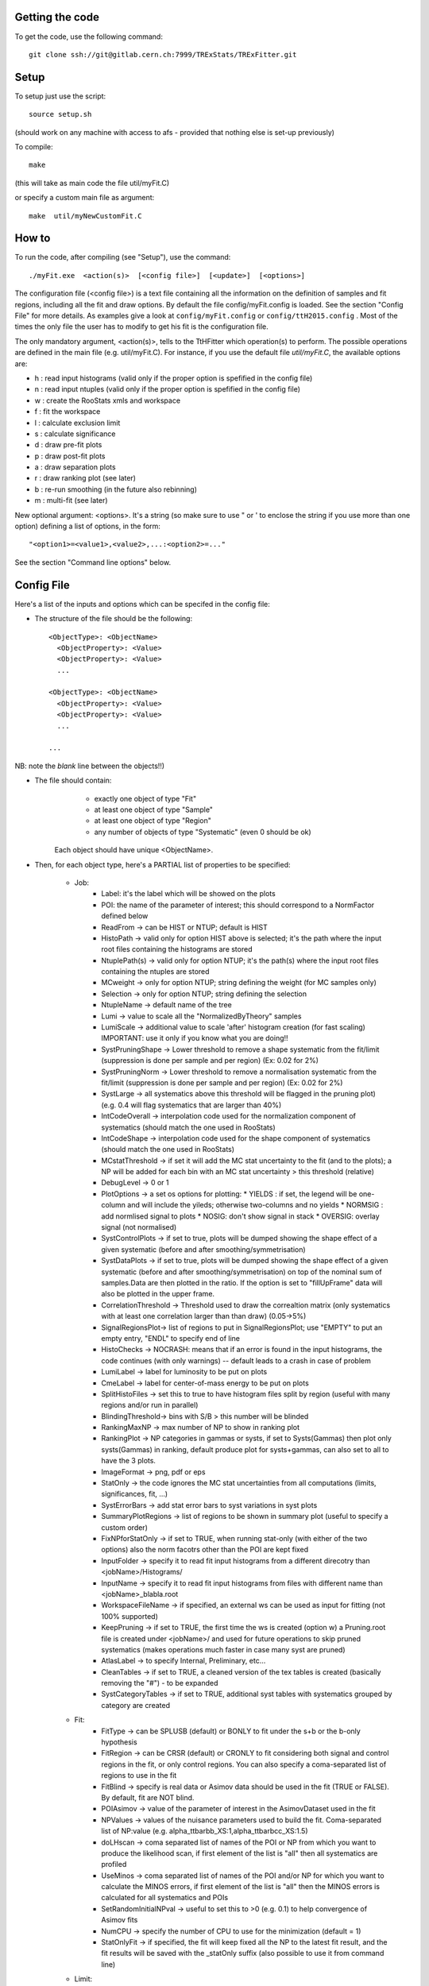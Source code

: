 Getting the code
---------
To get the code, use the following command::

  git clone ssh://git@gitlab.cern.ch:7999/TRExStats/TRExFitter.git

Setup
---------
To setup just use the script::

  source setup.sh

(should work on any machine with access to afs - provided that nothing else is set-up previously)

To compile::

  make

(this will take as main code the file util/myFit.C)

or specify a custom main file as argument::

  make  util/myNewCustomFit.C


How to
---------
To run the code, after compiling (see "Setup"), use the command::

    ./myFit.exe  <action(s)>  [<config file>]  [<update>]  [<options>]

The configuration file (<config file>) is a text file containing all the information on the definition of samples and fit regions, including all the fit and draw options.
By default the file  config/myFit.config  is loaded.
See the section "Config File" for more details.
As examples give a look at  ``config/myFit.config``  or  ``config/ttH2015.config`` .
Most of the times the only file the user has to modify to get his fit is the configuration file.

The only mandatory argument, <action(s)>, tells to the TtHFitter which operation(s) to perform.
The possible operations are defined in the main file (e.g. util/myFit.C).
For instance, if you use the default file `util/myFit.C`, the available options are:

* h : read input histograms (valid only if the proper option is spefified in the config file)
* n : read input ntuples (valid only if the proper option is spefified in the config file)
* w : create the RooStats xmls and workspace
* f : fit the workspace
* l : calculate exclusion limit
* s : calculate significance
* d : draw pre-fit plots
* p : draw post-fit plots
* a : draw separation plots
* r : draw ranking plot (see later)
* b : re-run smoothing (in the future also rebinning)
* m : multi-fit (see later)

New optional argument: <options>.
It's a string (so make sure to use " or ' to enclose the string if you use more than one option) defining a list of options, in the form::

    "<option1>=<value1>,<value2>,...:<option2>=..."

See the section "Command line options" below.


Config File
---------

Here's a list of the inputs and options which can be specifed in the config file:

- The structure of the file should be the following::

     <ObjectType>: <ObjectName>
       <ObjectProperty>: <Value>
       <ObjectProperty>: <Value>
       ...

     <ObjectType>: <ObjectName>
       <ObjectProperty>: <Value>
       <ObjectProperty>: <Value>
       ...

     ...

NB: note the *blank* line between the objects!!)

- The file should contain:
     * exactly one object of type "Fit"
     * at least one object of type "Sample"
     * at least one object of type "Region"
     * any number of objects of type "Systematic" (even 0 should be ok)
   Each object should have unique <ObjectName>.

- Then, for each object type, here's a PARTIAL list of properties to be specified:

    * Job:
       * Label: it's the label which will be showed on the plots
       * POI: the name of the parameter of interest; this should correspond to a NormFactor defined below
       * ReadFrom         -> can be HIST or NTUP; default is HIST
       * HistoPath        -> valid only for option HIST above is selected; it's the path where the input root files containing the histograms are stored
       * NtuplePath(s)    -> valid only for option NTUP; it's the path(s) where the input root files containing the ntuples are stored
       * MCweight         -> only for option NTUP; string defining the weight (for MC samples only)
       * Selection        -> only for option NTUP; string defining the selection
       * NtupleName       -> default name of the tree
       * Lumi             -> value to scale all the "NormalizedByTheory" samples
       * LumiScale        -> additional value to scale 'after' histogram creation (for fast scaling) IMPORTANT: use it only if you know what you are doing!!
       * SystPruningShape -> Lower threshold to remove a shape systematic from the fit/limit (suppression is done per sample and per region) (Ex: 0.02 for 2%)
       * SystPruningNorm  -> Lower threshold to remove a normalisation systematic from the fit/limit (suppression is done per sample and per region) (Ex: 0.02 for 2%)
       * SystLarge        -> all systematics above this threshold will be flagged in the pruning plot) (e.g. 0.4 will flag systematics that are larger than 40%)
       * IntCodeOverall   -> interpolation code used for the normalization component of systematics (should match the one used in RooStats)
       * IntCodeShape     -> interpolation code used for the shape component of systematics (should match the one used in RooStats)
       * MCstatThreshold  -> if set it will add the MC stat uncertainty to the fit (and to the plots); a NP will be added for each bin with an MC stat uncertainty > this threshold (relative)
       * DebugLevel       -> 0 or 1
       * PlotOptions      -> a set os options for plotting:
         * YIELDS : if set, the legend will be one-column and will include the yileds; otherwise two-columns and no yields
         * NORMSIG : add normlised signal to plots
         * NOSIG: don't show signal in stack
         * OVERSIG: overlay signal (not normalised)
       * SystControlPlots -> if set to true, plots will be dumped showing the shape effect of a given systematic (before and after smoothing/symmetrisation)
       * SystDataPlots    -> if set to true, plots will be dumped showing the shape effect of a given systematic (before and after smoothing/symmetrisation) on top of the nominal sum of samples.Data are then plotted in the ratio. If the option is set to "fillUpFrame" data will also be plotted in the upper frame.
       * CorrelationThreshold -> Threshold used to draw the correaltion matrix (only systematics with at least one correlation larger than than draw) (0.05->5%)
       * SignalRegionsPlot-> list of regions to put in SignalRegionsPlot; use "EMPTY" to put an empty entry, "ENDL" to specify end of line
       * HistoChecks      -> NOCRASH: means that if an error is found in the input histograms, the code continues (with only warnings) -- default leads to a crash in case of problem
       * LumiLabel        -> label for luminosity to be put on plots
       * CmeLabel         -> label for center-of-mass energy to be put on plots
       * SplitHistoFiles  -> set this to true to have histogram files split by region (useful with many regions and/or run in parallel)
       * BlindingThreshold-> bins with S/B > this number will be blinded
       * RankingMaxNP     -> max number of NP to show in ranking plot
       * RankingPlot      -> NP categories in gammas or systs, if set to Systs(Gammas) then plot only systs(Gammas) in ranking, default produce plot for systs+gammas, can also set to all to have the 3 plots.
       * ImageFormat      -> png, pdf or eps
       * StatOnly         -> the code ignores the MC stat uncertainties from all computations (limits, significances, fit, ...)
       * SystErrorBars    -> add stat error bars to syst variations in syst plots
       * SummaryPlotRegions -> list of regions to be shown in summary plot (useful to specify a custom order)
       * FixNPforStatOnly -> if set to TRUE, when running stat-only (with either of the two options) also the norm facotrs other than the POI are kept fixed
       * InputFolder      -> specify it to read fit input histograms from a different direcotry than <jobName>/Histograms/
       * InputName        -> specify it to read fit input histograms from files with different name than <jobName>_blabla.root
       * WorkspaceFileName -> if specified, an external ws can be used as input for fitting (not 100% supported)
       * KeepPruning      -> if set to TRUE, the first time the ws is created (option w) a Pruning.root file is created under <jobName>/ and used for future operations to skip pruned systematics (makes operations much faster in case many syst are pruned)
       * AtlasLabel       -> to specify Internal, Preliminary, etc...
       * CleanTables      -> if set to TRUE, a cleaned version of the tex tables is created (basically removing the "#") - to be expanded
       * SystCategoryTables -> if set to TRUE, additional syst tables with systematics grouped by category are created

    * Fit:
       * FitType          -> can be SPLUSB (default) or BONLY to fit under the s+b or the b-only hypothesis
       * FitRegion        -> can be CRSR (default) or CRONLY to fit considering both signal and control regions in the fit, or only control regions. You can also specify a coma-separated list of regions to use in the fit
       * FitBlind         -> specify is real data or Asimov data should be used in the fit (TRUE or FALSE). By default, fit are NOT blind.
       * POIAsimov        -> value of the parameter of interest in the AsimovDataset used in the fit
       * NPValues         -> values of the nuisance parameters used to build the fit. Coma-separated list of NP:value (e.g. alpha_ttbarbb_XS:1,alpha_ttbarbcc_XS:1.5)
       * doLHscan         -> coma separated list of names of the POI or NP from which you want to produce the likelihood scan, if first element of the list is "all" then all systematics are profiled
       * UseMinos         -> coma separated list of names of the POI and/or NP for which you want to calculate the MINOS errors, if first element of the list is "all" then the MINOS errors is calculated for all systematics and POIs
       * SetRandomInitialNPval -> useful to set this to >0 (e.g. 0.1) to help convergence of Asimov fits
       * NumCPU           -> specify the number of CPU to use for the minimization (default = 1)
       * StatOnlyFit      -> if specified, the fit will keep fixed all the NP to the latest fit result, and the fit results will be saved with the _statOnly suffix (also possible to use it from command line)

    * Limit:
       * LimitType        -> can be ASYMPTOTIC or TOYS (the latter is not yet supported)
       * LimitBlind       -> can be TRUE or FALSE (TRUE means that ALL regions are blinded)
       * POIAsimov        -> value of the POI to inject in the Asimov dataset in LimitBlind is set to TRUE

    * Options:
       * additional options, accepting only float as arguments - useful for adding your functionalities & flags in a quick way, since they need minimal changes in the code)
      ...

    * Region:
       * VariableTitle    -> it's the label which will be displayed on the x-axis in the plots
       * Label            -> it's the label which will be showed on the plots and specifies which region is shown
       * TexLabel         -> label for tex files
       * ShortLabel       -> same as above, but a shorter version for plots with smaller available place
       * LumiLabel        -> label for luminosity to be put on plots
       * CmeLabel         -> label for center-of-mass energy to be put on plots
       * LogScale         -> set it to true to have log-scale when plotting this region
       * HistoFile        -> only for option HIST, the file name to be used
       * HistoName        -> only for option HIST, the histogram name to be used
       * HistoPathSuff(s) -> only for option HIST, the path suffix (or suffixes, comma-separated) where to find the histogram files for this region
       * Variable         -> only for option NTUP, the variable (or expression) inside the ntuple to plot can define a variable as X|Y to do the correlation plot between X and Y
       * Selection        -> only for option NTUP, the selection done on the ntuple for this region
       * NtupleName       -> only for option NTUP, the name of the tree for this region
       * NtuplePathSuff(s)-> only for option NTUP, the path sufix (or suffixes, comma-separated) where to find the ntuple files for this region
       * MCweight         -> only for option NTUP, the additional weight sed in this region (for MC samples only)
       * Rebin            -> if specified, the histograms will be rebinned merging N bins together, where N is the argument (int)
       * Binning          -> if specified, the histograms will be rebinned according to the new binning specifed, in the form like (0,10,20,50,100). If option AutoBin is set, use algorithms/functions ro define the binning. Example - Binning: "AutoBin","TransfoD",5.,6. (TransfoF also available, 5. and 6. are parameters of the transformation)
			  if used in background region and zSig!=0 (first parameter, =0 gives flat background) then need a coma separated list of backgrounds to use instead of signal to compute the binning.
       * BinWidth         -> if specified, two things are done: this number is used to decorate the y axis label and the bin content is scaled for bins with a bin width different from this number
       * Type             -> can be SIGNAL, CONTROL or VALIDATION; used depending on Fit->FitType; if VALIDATION is set, the region is never fitted; default is SIGNAL
       * DataType         -> ASIMOV or DATA. Is asimov is set, the limits and significances are computed without taking into acount the data in these region, but a projection of the fit performed in the regions with DATA

    * Sample:
       * Type             -> can be SIGNAL, BACKGROUND, DATA or GHOST; default is BACKGROUND; GHOST means: no syst, not drawn, not propagated to workspace
       * Title            -> title shown on the legends
       * TexTitle         -> title shown on tex tables
       * Group            -> if specified, sample will be grouped with other samples with same group and this label will be used in plots
       * HistoFile        -> valid only for option HIST; which root file to read (excluding the suffix ".root"); this will be combined with Fit->HistoPath to build the full path
       * HistoName        -> valid only for option HIST; name of histogram to read
       * NtuplePath       -> valid only for option HIST; it's the path where the input root files containing the histograms are stored
       * NtupleFile(s)    -> valid only for option NTUP; it's the file name(s) where the input ntuples are stored
       * NtupleName       -> valid only for option NTUP; name of tree to read
       * NtuplePath(s)    -> valid only for option NTUP; it's the path(s) where the input root files containing the ntuples are stored
       * FillColor        -> histogram fill color (not valid for data)
       * LineColor        -> histogram line color
       * NormFactor       -> NormalisationFactor (free parameter in the fit); in the format <name>,nominal,min,max
       * NormalizedByTheory-> set it to false for data-driven backgrounds (MCweight, Lumi and LumiScale from Job and Region will be ignored)
       * MCweight         -> only for option NTUP, the additional weight sed in this sample (for all types of samples!! Not only MC)
       * Selection        -> valid only for option NTUP; additional selection for this region
       * Regions          -> set this to have the sample only in some regions
       * Exclude          -> set this to exclude the sample in some regions
       * LumiScale(s)     -> set this to scale the sample by a number; if more numbers are set, use a different one for each file / name / path...
       * IgnoreSelection  -> if set, selection from Job and Region will be ignored
       * UseMCstat       *   -> if set to FALSE, makes the fitter ignore the stat uncertainty for this sample
       * MultiplyBy       -> if specified, each sample hist is multiplied bin-by-bin by another sample hist, in each of the regions
       * DivideBy         -> if specified, each sample hist is divided bin-by-bin by another sample hist, in each of the regions

    * NormFactor:
       * Samples          -> comma-separated list of samples on which to apply the norm factor
       * Regions          -> comma-separated list of regions where to apply the norm factor
       * Exclude          -> comma-separated list of samples/regions to exclude
       * Title            -> title of the norm factor
       * Nominal          -> nominal value
       * Min              -> min value
       * Max              -> max value
       * Constant         -> set to TRUE to have a fixed norm factor

    * Systematic:
       * Samples          -> comma-separated list of samples on which to apply the systematic
       * Regions          -> comma-separated list of regions where to apply the systematic
       * Exclude          -> comma-separated list of samples/regions to exclude
       * Type             -> can be HISTO or OVERALL
       * Title            -> title of the systematic (will be shown in plots)
       * Category         -> major category to which the systematic belongs (instrumental, theory, ttbar, ...): used to split pulls plot for same category
       * HistoPathUp      -> only for option HIST, for HISTO systematic: histogram file path for systematic up variation
       * HistoPathDown    -> only for option HIST, for HISTO systematic: histogram file path for systematic down variation
       * HistoPathSufUp   -> only for option HIST, for HISTO systematic: suffix of the histogram file names for systematic up variation
       * HistoPathSufDown -> only for option HIST, for HISTO systematic: suffix of the histogram file names for systematic down variation
       * HistoFileUp      -> only for option HIST, for HISTO systematic: histogram file name for systematic up variation
       * HistoFileDown    -> only for option HIST, for HISTO systematic: histogram file name for systematic down variation
       * HistoFileSufUp   -> only for option HIST, for HISTO systematic: suffix of the histogram file names for systematic up variation
       * HistoFileSufDown -> only for option HIST, for HISTO systematic: suffix of the histogram file names for systematic down variation
       * HistoNameUp      -> only for option HIST, for HISTO systematic: histogram name for systematic up variation
       * HistoNameDown    -> only for option HIST, for HISTO systematic: histogram name for systematic down variation
       * HistoNameSufUp   -> only for option HIST, for HISTO systematic: suffix of the histogram names for systematic up variation
       * HistoNameSufDown -> only for option HIST, for HISTO systematic: suffix of the histogram names for systematic down variation
       * NtuplePathsUp    -> only for option NTUP, for HISTO systematic: ntuple file path for systematic up variation
       * NtuplePathsDown  -> only for option NTUP, for HISTO systematic: ntuple file path for systematic down variation
       * NtuplePathSufUp  -> only for option NTUP, for HISTO systematic: suffix of the ntuple file paths for systematic up variation
       * NtuplePathSufDown-> only for option NTUP, for HISTO systematic: suffix of the ntuple file paths for systematic down variation
       * NtupleFilesUp    -> only for option NTUP, for HISTO systematic: ntuple file name for systematic up variation
       * NtupleFilesDown  -> only for option NTUP, for HISTO systematic: ntuple file name for systematic down variation
       * NtupleFileSufUp  -> only for option NTUP, for HISTO systematic: suffix of the ntuple file names for systematic up variation
       * NtupleFileSufDown-> only for option NTUP, for HISTO systematic: suffix of the ntuple file names for systematic down variation
       * NtupleNamesUp    -> only for option NTUP, for HISTO systematic: ntuple name for systematic up variation
       * NtupleNamesDown  -> only for option NTUP, for HISTO systematic: ntuple name for systematic down variation
       * NtupleNameSufUp  -> only for option NTUP, for HISTO systematic: suffix of the ntuple names for systematic up variation
       * NtupleNameSufDown-> only for option NTUP, for HISTO systematic: suffix of the ntuple names for systematic down variation
       * WeightUp         -> only for option NTUP, for HISTO systematic: weight for systematic up variation
       * WeightDown       -> only for option NTUP, for HISTO systematic: weight for systematic down variation
       * WeightSufUp      -> only for option NTUP, for HISTO systematic: additional weight for systematic up variation
       * WeightSufDown    -> only for option NTUP, for HISTO systematic: additional weight for systematic down variation
       * IgnoreWeight     -> only for option NTUP: if set, the corresponding weight (present in Job, Sample or Region) will be ignored for this systematic
       * Symmetrisation   -> can be ONESIDED or TWOSIDED (...); for no symmetrisation, skip the line
       * Smoothing        -> smoothing code to apply; use 40 for default smoothing; for no smoothing, skip the line
       * OverallUp        -> for OVERALL systematic: the relative "up" shift (0.1 means +10%)
       * OverallDown      -> for OVERALL systematic: the relative "down" shift (-0.1 means -10%)
       * ReferenceSample  -> if this is specified, the syst variation is evaluated w.r.t. this reference sample (often a GHOST sample) instead of the nominal, and then the relative difference is propagated to nominal; NOTE: also the overall relative difference is propagated


Command line options
---------

Currently the supported options are:

       * Regions:     to limit the regions to use to the list specified
       * Samples:     to limit the samples to use to the list specified
       * Systematics: to limit the systematics to use to the list specified
       * Signal:      in case more than one SIGNAL sample is specified in your config file, you can specify which one you want to run on (for plots, workspace creation and fits/limits/significance)
       * Exclude:     to exclude certain Regions / Samples / Systematics
       * Suffix:      used for: plots, workspace, fit resutls, etc
       * Update:      if TRUE, the output .root file is updated, otherwise is overwrote
       * StatOnlyFit: if TRUE, the same as Fit, StatOnlyFit
Note: the wild-card * is supported, but only as last character.
Example::

      ./myFit.exe  n  config/ttH2015.config 'Regions=HThad_ge6jge4b;Exclude=BTag_*'


Ranking Plot
---------

 - The ranking plot can be created in one go, with just the command line argument "r" (after having run the nominal fit fit "f").
 - Since this can take too much time (and memory), for complicated fits it's better to run it in several steps:
   by specifying the command-line option "Ranking=<name/index>"
   one can produce the txt input for the ranking only for a specific line of the ranking, i.e. for a single NP (speficied either through its name or index).
   Once all the needed txt files are created (e.g. in parallel throgh batch jobs) with the option "Ranking=plot" they are merged to create the final plot.
 - Examples:
     # this runs the ranking in one go
     ./myFit.exe  r  <config>
     #these commands will first create the inputs for the ranking one by one and then merge them in the plot
     ./myFit.exe  r  <config> Ranking=Lumi
     ./myFit.exe  r  <config> Ranking=JES1
     ./myFit.exe  r  <config> Ranking=ttXsec
     ./myFit.exe  r  <config> Ranking=plot


Multi-Fit
---------

The Multi-Fit functionality can be sued to compare fit results or even to combine fit inputs from different configuration files / Jobs.
 - To use it you need a dedicated config file, with a similar starucure as the usual ones. Example::

  ---
  file: config/myTopWS_multifit.config
  ---
    MultiFit: "myTopWS_multifit"
      Label: "My Lable"
      Combine: FALSE
      Compare: TRUE
      CmeLabel: "13 TeV"
      LumiLabel: "85 pb^{-1}"
      ComparePOI: TRUE
      ComparePulls: TRUE
      CompareLimits: TRUE
      POIRange: -10,30
      DataName: "obsData"
      CombineChByCh: TRUE

    Fit: "CR"
      ConfigFile: config/myTopWS_CR.config
      Label: "CR-only"

    Fit: "SR"
      ConfigFile: config/myTopWS_SR.config
      Label: "SR"
  ---

 - This config file can be run with the command line::

    ./myFit  m  config/myTopWS_multifit.config

  this will compare the fit resutls in terms of fitted NP, fitted POI and limits from the two config files specified. Notice that the fit and limits results have to be already available (they are not produced on the flight).

 - To make a real combination, one needs to use the usual command options "w", "f" and "l" together with the flag "Combine: TRUE" in the config above. Example::

    ./myFit  mwf  config/myTopWS_multifit.config

  this will create a combined ws starting from the individual ws for the different regions in the two config files, and fit it.


Output Directories Structure
---------
   * For each TtHFit objetc, a diretory is created, with the same name as the Fit Name
   * Inside this direcotry, at every step, some outputs are created, following the structure described above

   Plots/              -> contains the data/MC plots, pre- and post-fit, for all the Signal, Control and Validation regions, including the summary plots
   Tables/             -> contains the tables in txt and tex format
   RooStats/           -> contains the workspace(s) and the xmls
   Fits/               -> contains the output from fits
   Limits/             -> contains the outputs from the limit-setting code
   Significance/       -> contains the outputs from the significance code
   Systematics/        -> contains the plots for the syst variations
   Histograms/         -> contains the root file(s) with all the inputs
   LHoodPlots/         -> contains the likelihood scan with respect to the specified parameter


TtHFitter package authors
-----------------
Michele Pinamonti <michele.pinamonti@gmail.com>
Loic Valery <loic.valery@cern.ch>

